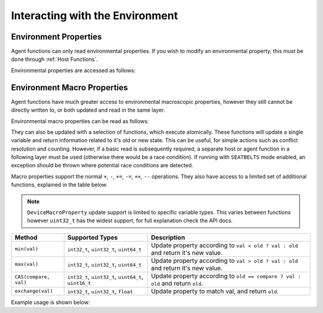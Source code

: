Interacting with the Environment
================================

Environment Properties
----------------------

Agent functions can only read environmental properties. If you wish to modify an environmental property, this must be done
through :ref:`Host Functions`.

Environmental properties are accessed as follows:

.. tabs::

  .. code-tab:: cuda CUDA C++

    FLAMEGPU_AGENT_FUNCTION(ExampleFn, flamegpu::MessageNone, flamegpu::MessageNone) {
        // Get the value of environment property 'interaction_radius' and store it in local variable 'interaction_radius'
        float interaction_radius = FLAMEGPU->environment.getProperty<float>("interaction_radius");

        // Other behaviour code
        ...
    }
    

Environment Macro Properties
----------------------------

Agent functions have much greater access to environmental macroscopic properties, however they still cannot be directly written to, or both updated and read in the same layer.

Environmental macro properties can be read as follows:

.. tabs::

  .. code-tab:: cuda CUDA C++

    FLAMEGPU_AGENT_FUNCTION(ExampleFn, flamegpu::MessageNone, flamegpu::MessageNone) {
        // Get the single float from environment macro property 'float1' and store it in local variable 'test_float'
        float test_float = FLAMEGPU->environment.getMacroProperty<float>("float1");
        // Get the root of the 3x3x3x3 environment macro property 'big_prop' and store it in a variable of the same name
        auto bigprop = FLAMEGPU->environment.getMacroProperty<int, 3, 3, 3, 3>("big_prop");
        // Copy the value from location [1,1,1,1] to the variable t
        int t = big_prop[1][1][1][1];

        // Other behaviour code
        ...
    }
    
They can also be updated with a selection of functions, which execute atomically. These functions will update a single variable and return information related to it's old or new state. This can be useful, for simple actions such as conflict resolution and counting. However, if a basic read is subsequently required, a separate host or agent function in a following layer must be used (otherwise there would be a race condition). If running with ``SEATBELTS`` mode enabled, an exception should be thrown where potential race conditions are detected.

Macro properties support the normal ``+``, ``-``, ``+=``, ``-=``, ``++``, ``--`` operations. They also have access to a limited set of additional functions, explained in the table below.

.. note::

  ``DeviceMacroProperty`` update support is limited to specific variable types. This varies between functions however ``uint32_t`` has the widest support, for full explanation check the API docs.

===================== ===================================================== ============================
Method                Supported Types                                       Description
===================== ===================================================== ============================
``min(val)``          ``int32_t``, ``uint32_t``, ``uint64_t``               Update property according to ``val < old ? val : old`` and return it's new value.
``max(val)``          ``int32_t``, ``uint32_t``, ``uint64_t``               Update property according to ``val > old ? val : old`` and return it's new value.
``CAS(compare, val)`` ``int32_t``, ``uint32_t``, ``uint64_t``, ``uint16_t`` Update property according to ``old == compare ? val : old`` and return ``old``.
``exchange(val)``     ``int32_t``, ``uint32_t``, ``float``                  Update property to match val, and return ``old``.
===================== ===================================================== ============================

Example usage is shown below:

.. tabs::

  .. code-tab:: cuda CUDA C++

    FLAMEGPU_AGENT_FUNCTION(ExampleFn, flamegpu::MessageNone, flamegpu::MessageNone) {
        // Get the root of the 3x3x3 environment macro property 'location' and store it in a variable of the same name
        auto location = FLAMEGPU->environment.getMacroProperty<unsigned int, 3, 3, 3>("location");
        // Notify our location, of our presence and store how many other agents were there before us in `location_count`
        unsigned int location_count = location[0][1][2]++;
        
        
        // Get the root of the float environment macro property 'swap' and store it in a variable of the same name
        auto swap = FLAMEGPU->environment.getMacroProperty<float>("swap");
        // Fetch and replace the value present in swap
        float location_count = swap.exchange(12.0f);
        
        // Directly accessing the value of either macro property now in the same agent function would cause a race condition
        // unsigned int location_val = location[0][0][0]; // DeviceError!
        // float swap_val = swap; // DeviceError!

        // Other behaviour code
        ...
    }